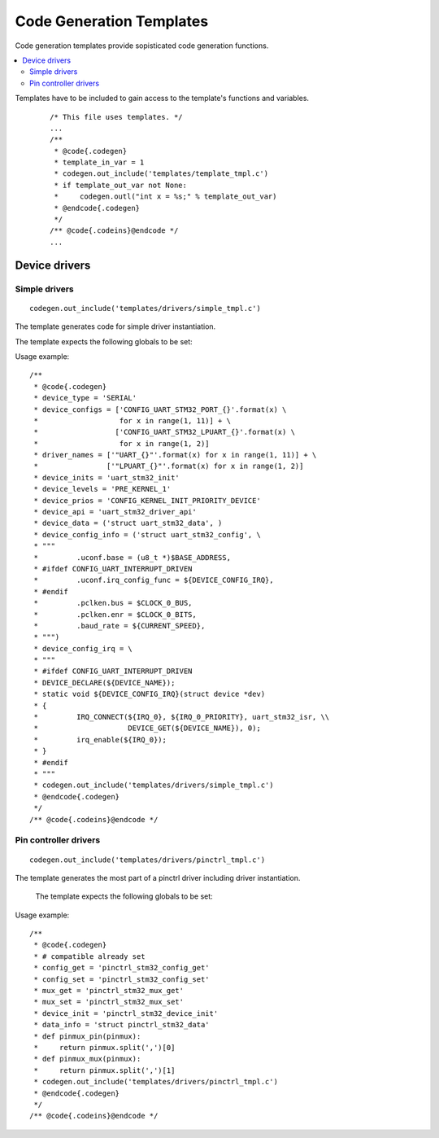 ..
    Copyright (c) 2018 Bobby Noelte
    SPDX-License-Identifier: Apache-2.0

.. _codegen_templates:

Code Generation Templates
#########################

Code generation templates provide sopisticated code generation functions.

.. contents::
   :depth: 2
   :local:
   :backlinks: top

Templates have to be included to gain access to the template's functions
and variables.

 ::

    /* This file uses templates. */
    ...
    /**
     * @code{.codegen}
     * template_in_var = 1
     * codegen.out_include('templates/template_tmpl.c')
     * if template_out_var not None:
     *     codegen.outl("int x = %s;" % template_out_var)
     * @endcode{.codegen}
     */
    /** @code{.codeins}@endcode */
    ...

Device drivers
**************

Simple drivers
--------------

::

    codegen.out_include('templates/drivers/simple_tmpl.c')

The template generates code for simple driver instantiation.

The template expects the following globals to be set:

.. attribute:: device_type

    Type of device (e.g. 'UART', 'GPIO', ...)

.. attribute:: device_configs

    A list of configuration variables for device instantiation.
    (e.g. ['CONFIG_SPI_0', 'CONFIG_SPI_1'])

.. attribute:: driver_names

    A list of driver names for device instantiation. The list shall be ordered
    as the list of device configs. Watch for the '"' of the driver names.
    (e.g. ['"SPI_0"', '"SPI_1"'])

.. attribute:: device_inits

    A list of device initialisation functions or a one single function. The
    list shall be ordered as the list of device configs.
    (e.g. 'spi_stm32_init')

.. attribute:: device_levels

    A list of driver initialisation levels or one single level definition. The
    list shall be ordered as the list of device configs.
    (e.g. 'PRE_KERNEL_1')

.. attribute:: device_prios

    A list of driver initialisation priorities or one single priority
    definition. The list shall be ordered as the list of device configs.
    (e.g. 32)

.. attribute:: device_api

    Identifier of the device api.
    (e.g. 'spi_stm32_driver_api')

.. attribute:: device_data

    device data type definition (e.g. 'struct spi_stm32_data') and
    an optional code template for data initialisation.

.. attribute:: device_config_info

    Device config type definition (e.g. 'struct spi_stm32_data') and
    a code template for configuration initialisation.

.. attribute:: device_config_irq

    A code template for interrupt configuration initialisation.

Usage example:

::

    /**
     * @code{.codegen}
     * device_type = 'SERIAL'
     * device_configs = ['CONFIG_UART_STM32_PORT_{}'.format(x) \
     *                   for x in range(1, 11)] + \
     *                  ['CONFIG_UART_STM32_LPUART_{}'.format(x) \
     *                   for x in range(1, 2)]
     * driver_names = ['"UART_{}"'.format(x) for x in range(1, 11)] + \
     *                ['"LPUART_{}"'.format(x) for x in range(1, 2)]
     * device_inits = 'uart_stm32_init'
     * device_levels = 'PRE_KERNEL_1'
     * device_prios = 'CONFIG_KERNEL_INIT_PRIORITY_DEVICE'
     * device_api = 'uart_stm32_driver_api'
     * device_data = ('struct uart_stm32_data', )
     * device_config_info = ('struct uart_stm32_config', \
     * """
     *         .uconf.base = (u8_t *)$BASE_ADDRESS,
     * #ifdef CONFIG_UART_INTERRUPT_DRIVEN
     *         .uconf.irq_config_func = ${DEVICE_CONFIG_IRQ},
     * #endif
     *         .pclken.bus = $CLOCK_0_BUS,
     *         .pclken.enr = $CLOCK_0_BITS,
     *         .baud_rate = ${CURRENT_SPEED},
     * """)
     * device_config_irq = \
     * """
     * #ifdef CONFIG_UART_INTERRUPT_DRIVEN
     * DEVICE_DECLARE(${DEVICE_NAME});
     * static void ${DEVICE_CONFIG_IRQ}(struct device *dev)
     * {
     *         IRQ_CONNECT(${IRQ_0}, ${IRQ_0_PRIORITY}, uart_stm32_isr, \\
     *                     DEVICE_GET(${DEVICE_NAME}), 0);
     *         irq_enable(${IRQ_0});
     * }
     * #endif
     * """
     * codegen.out_include('templates/drivers/simple_tmpl.c')
     * @endcode{.codegen}
     */
    /** @code{.codeins}@endcode */



Pin controller drivers
----------------------

::

    codegen.out_include('templates/drivers/pinctrl_tmpl.c')

The template generates the most part of a pinctrl driver including driver
instantiation.

 The template expects the following globals to be set:

.. attribute:: compatible

    The compatible string of the driver (e.g. 'st,stm32-pinctrl')

.. attribute:: data_info

    device data type definition (e.g. 'struct pinctrl_stm32_data')

.. attribute:: config_get

    C function name of device config_get function.

.. attribute:: mux_free

    C function name of device mux_free function.

.. attribute:: mux_get

    C function name of device mux_get function.

.. attribute:: mux_set

    C function name of device mux_set function.

.. attribute:: device_init

    C function name of device init function

.. attribute:: pinmux_pin(pinmux)

    Python function that extracts the pin number from the pinmux property.

.. attribute:: pinmux_mux(pinmux)

    Python function that extracts the mux value from the pinmux property.

Usage example:

::

    /**
     * @code{.codegen}
     * # compatible already set
     * config_get = 'pinctrl_stm32_config_get'
     * config_set = 'pinctrl_stm32_config_set'
     * mux_get = 'pinctrl_stm32_mux_get'
     * mux_set = 'pinctrl_stm32_mux_set'
     * device_init = 'pinctrl_stm32_device_init'
     * data_info = 'struct pinctrl_stm32_data'
     * def pinmux_pin(pinmux):
     *     return pinmux.split(',')[0]
     * def pinmux_mux(pinmux):
     *     return pinmux.split(',')[1]
     * codegen.out_include('templates/drivers/pinctrl_tmpl.c')
     * @endcode{.codegen}
     */
    /** @code{.codeins}@endcode */




